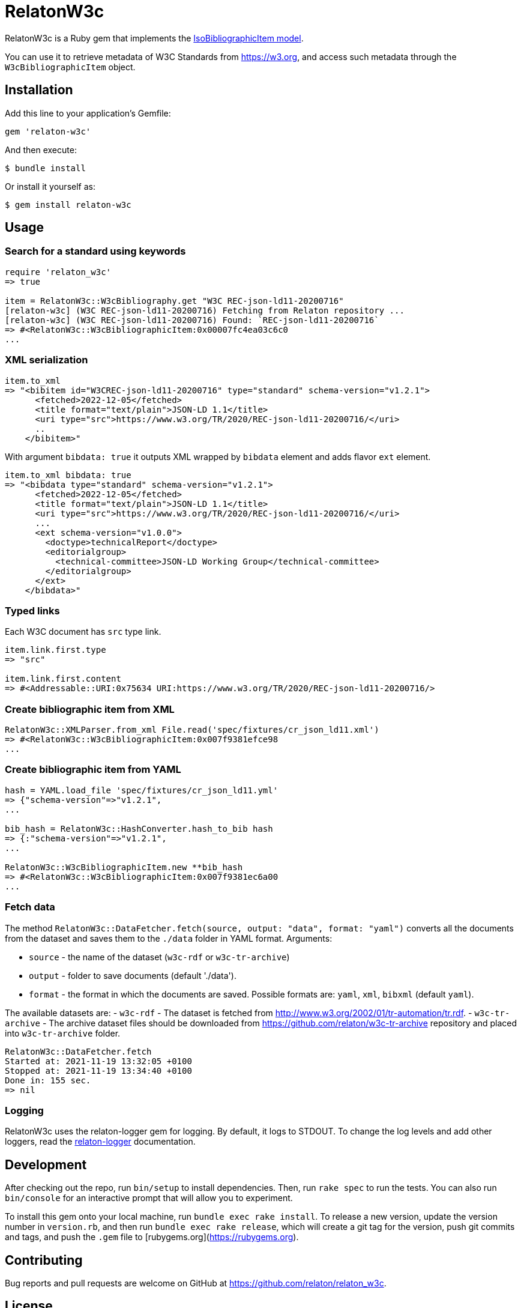 = RelatonW3c

RelatonW3c is a Ruby gem that implements the https://github.com/metanorma/metanorma-model-iso#iso-bibliographic-item[IsoBibliographicItem model].

You can use it to retrieve metadata of W3C Standards from https://w3.org, and access such metadata through the `W3cBibliographicItem` object.

== Installation

Add this line to your application's Gemfile:

[source,ruby]
----
gem 'relaton-w3c'
----

And then execute:

    $ bundle install

Or install it yourself as:

    $ gem install relaton-w3c

== Usage

=== Search for a standard using keywords

[source,ruby]
----
require 'relaton_w3c'
=> true

item = RelatonW3c::W3cBibliography.get "W3C REC-json-ld11-20200716"
[relaton-w3c] (W3C REC-json-ld11-20200716) Fetching from Relaton repository ...
[relaton-w3c] (W3C REC-json-ld11-20200716) Found: `REC-json-ld11-20200716`
=> #<RelatonW3c::W3cBibliographicItem:0x00007fc4ea03c6c0
...
----

=== XML serialization

[source,ruby]
----
item.to_xml
=> "<bibitem id="W3CREC-json-ld11-20200716" type="standard" schema-version="v1.2.1">
      <fetched>2022-12-05</fetched>
      <title format="text/plain">JSON-LD 1.1</title>
      <uri type="src">https://www.w3.org/TR/2020/REC-json-ld11-20200716/</uri>
      ..
    </bibitem>"
----

With argument `bibdata: true` it outputs XML wrapped by `bibdata` element and adds flavor `ext` element.

[source,ruby]
----
item.to_xml bibdata: true
=> "<bibdata type="standard" schema-version="v1.2.1">
      <fetched>2022-12-05</fetched>
      <title format="text/plain">JSON-LD 1.1</title>
      <uri type="src">https://www.w3.org/TR/2020/REC-json-ld11-20200716/</uri>
      ...
      <ext schema-version="v1.0.0">
        <doctype>technicalReport</doctype>
        <editorialgroup>
          <technical-committee>JSON-LD Working Group</technical-committee>
        </editorialgroup>
      </ext>
    </bibdata>"
----

=== Typed links

Each W3C document has `src` type link.

[source,ruby]
----
item.link.first.type
=> "src"

item.link.first.content
=> #<Addressable::URI:0x75634 URI:https://www.w3.org/TR/2020/REC-json-ld11-20200716/>
----

=== Create bibliographic item from XML
[source,ruby]
----
RelatonW3c::XMLParser.from_xml File.read('spec/fixtures/cr_json_ld11.xml')
=> #<RelatonW3c::W3cBibliographicItem:0x007f9381efce98
...
----

=== Create bibliographic item from YAML
[source,ruby]
----
hash = YAML.load_file 'spec/fixtures/cr_json_ld11.yml'
=> {"schema-version"=>"v1.2.1",
...

bib_hash = RelatonW3c::HashConverter.hash_to_bib hash
=> {:"schema-version"=>"v1.2.1",
...

RelatonW3c::W3cBibliographicItem.new **bib_hash
=> #<RelatonW3c::W3cBibliographicItem:0x007f9381ec6a00
...
----

=== Fetch data

The method `RelatonW3c::DataFetcher.fetch(source, output: "data", format: "yaml")` converts all the documents from the dataset and saves them to the `./data` folder in YAML format.
Arguments:

- `source` - the name of the dataset (`w3c-rdf` or `w3c-tr-archive`)
- `output` - folder to save documents (default './data').
- `format` - the format in which the documents are saved. Possible formats are: `yaml`, `xml`, `bibxml` (default `yaml`).

The available datasets are:
- `w3c-rdf` - The dataset is fetched from http://www.w3.org/2002/01/tr-automation/tr.rdf.
- `w3c-tr-archive` - The archive dataset files should be downloaded from https://github.com/relaton/w3c-tr-archive repository and placed into `w3c-tr-archive` folder.

[source,ruby]
----
RelatonW3c::DataFetcher.fetch
Started at: 2021-11-19 13:32:05 +0100
Stopped at: 2021-11-19 13:34:40 +0100
Done in: 155 sec.
=> nil
----

=== Logging

RelatonW3c uses the relaton-logger gem for logging. By default, it logs to STDOUT. To change the log levels and add other loggers, read the https://github.com/relaton/relaton-logger#usage[relaton-logger] documentation.

== Development

After checking out the repo, run `bin/setup` to install dependencies. Then, run `rake spec` to run the tests. You can also run `bin/console` for an interactive prompt that will allow you to experiment.

To install this gem onto your local machine, run `bundle exec rake install`. To release a new version, update the version number in `version.rb`, and then run `bundle exec rake release`, which will create a git tag for the version, push git commits and tags, and push the `.gem` file to [rubygems.org](https://rubygems.org).

== Contributing

Bug reports and pull requests are welcome on GitHub at https://github.com/relaton/relaton_w3c.


== License

The gem is available as open source under the terms of the [MIT License](https://opensource.org/licenses/MIT).
